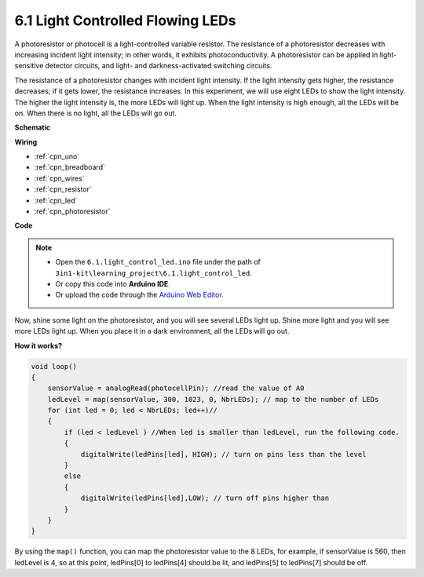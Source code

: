 6.1 Light Controlled Flowing LEDs
=====================================

A photoresistor or photocell is a light-controlled variable resistor. The resistance of a photoresistor decreases with increasing incident light intensity; in other words, it exhibits photoconductivity. A photoresistor can be applied in light-sensitive detector circuits, and light- and darkness-activated switching circuits.

The resistance of a photoresistor changes with incident light intensity. If the light intensity gets higher, the resistance decreases; if it gets lower, the resistance increases.
In this experiment, we will use eight LEDs to show the light intensity. The higher the light intensity is, the more LEDs will light up. When the light intensity is high enough, all the LEDs will be on. When there is no light, all the LEDs will go out.


**Schematic**

.. image:: img/circuit_6.1_light_led.png

**Wiring**

.. image:: img/6.1_light_flow_led_bb.png
    :width: 800
    :align: center

* :ref:`cpn_uno`
* :ref:`cpn_breadboard`
* :ref:`cpn_wires`
* :ref:`cpn_resistor`
* :ref:`cpn_led`
* :ref:`cpn_photoresistor`


**Code**

.. note::

    * Open the ``6.1.light_control_led.ino`` file under the path of ``3in1-kit\learning_project\6.1.light_control_led``.
    * Or copy this code into **Arduino IDE**.
    
    * Or upload the code through the `Arduino Web Editor <https://docs.arduino.cc/cloud/web-editor/tutorials/getting-started/getting-started-web-editor>`_.

.. raw:: html

    <iframe src=https://create.arduino.cc/editor/sunfounder01/859e1688-5801-400e-9409-f844ca9b7da7/preview?embed style="height:510px;width:100%;margin:10px 0" frameborder=0></iframe>
    
Now, shine some light on the photoresistor, and you will see several LEDs light up. Shine more light and you will see more LEDs light up. When you place it in a dark environment, all the LEDs will go out.

**How it works?**


.. code-block:: arduino

    void loop() 
    {
        sensorValue = analogRead(photocellPin); //read the value of A0
        ledLevel = map(sensorValue, 300, 1023, 0, NbrLEDs); // map to the number of LEDs
        for (int led = 0; led < NbrLEDs; led++)//
        {
            if (led < ledLevel ) //When led is smaller than ledLevel, run the following code. 
            {
                digitalWrite(ledPins[led], HIGH); // turn on pins less than the level
            }
            else 
            {
                digitalWrite(ledPins[led],LOW); // turn off pins higher than 
            }
        }
    }

By using the ``map()`` function, you can map the photoresistor value to the 8 LEDs, for example, if sensorValue is 560, then ledLevel is 4, so at this point, ledPins[0] to ledPins[4] should be lit, and ledPins[5] to ledPins[7] should be off.
